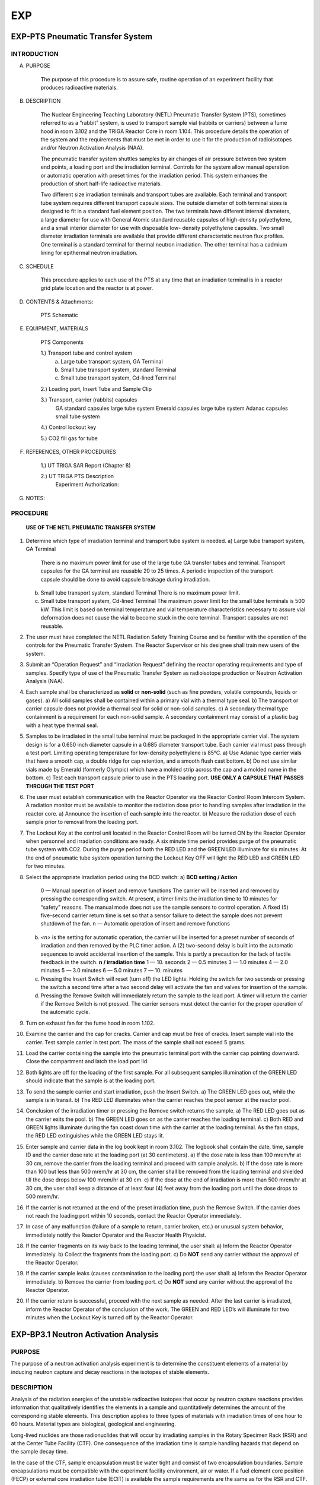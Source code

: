 ===
EXP
===

EXP-PTS Pneumatic Transfer System
=================================

INTRODUCTION
------------

A. PURPOSE

    The purpose of this procedure is to assure safe, routine operation of an experiment facility that
    produces radioactive materials.

B. DESCRIPTION

    The Nuclear Engineering Teaching Laboratory (NETL) Pneumatic Transfer System (PTS),
    sometimes referred to as a “rabbit" system, is used to transport sample vial (rabbits or carriers)
    between a fume hood in room 3.102 and the TRIGA Reactor Core in room 1.104. This
    procedure details the operation of the system and the requirements that must be met in order to
    use it for the production of radioisotopes and/or Neutron Activation Analysis (NAA).

    The pneumatic transfer system shuttles samples by air changes of air pressure between two
    system end points, a loading port and the irradiation terminal. Controls for the system allow
    manual operation or automatic operation with preset times for the irradiation period. This system
    enhances the production of short half-life radioactive materials.

    Two different size irradiation terminals and transport tubes are available. Each terminal and
    transport tube system requires different transport capsule sizes. The outside diameter of both
    terminal sizes is designed to fit in a standard fuel element position. The two terminals have
    different internal diameters, a large diameter for use with General Atomic standard reusable
    capsules of high-density polyethylene, and a small interior diameter for use with disposable low-
    density polyethylene capsules. Two small diameter irradiation terminals are available that
    provide different characteristic neutron flux profiles. One terminal is a standard terminal for
    thermal neutron irradiation. The other terminal has a cadmium lining for epithermal neutron
    irradiation.

C. SCHEDULE

    This procedure applies to each use of the PTS at any time that an irradiation terminal is in a
    reactor grid plate location and the reactor is at power.

D. CONTENTS & Attachments:

    PTS Schematic

E. EQUIPMENT, MATERIALS

    PTS Components

    1.) Transport tube and control system  
        a) Large tube transport system, GA Terminal  
        b) Small tube transport system, standard Terminal  
        c) Small tube transport system, Cd-lined Terminal  

    2.) Loading port, Insert Tube and Sample Clip 

    3.) Transport, carrier (rabbits) capsules  
        GA standard capsules     large tube system  
        Emerald capsules         large tube system  
        Adanac capsules          small tube system  
    4.) Control lockout key  

    5.) CO2 fill gas for tube  

F. REFERENCES, OTHER PROCEDURES

    1.) UT TRIGA SAR Report (Chapter 8)  
    
    2.) UT TRIGA PTS Description  
        Experiment Authorization:  

+-------------+---------------------------------------+
| 3.2.1a,b,c  | large tube system  |
+-------------+---------------------------------------+
| 3.2.2a,b,c  | small tube system, standard terminal  |
+-------------+---------------------------------------+
| 3.2.3a,b,c  | small tube system, Cd lined terminal  |
+-------------+---------------------------------------+

G. NOTES:


PROCEDURE
---------

    **USE OF THE NETL PNEUMATIC TRANSFER SYSTEM**

1. Determine which type of irradiation terminal and transport tube system is needed.  
   a) Large tube transport system, GA Terminal  
      There is no maximum power limit for use of the large tube GA transfer tubes and terminal.  
      Transport capsules for the GA terminal are reusable 20 to 25 times. A periodic inspection of the transport capsule should be done to avoid capsule breakage during irradiation.  
   b) Small tube transport system, standard Terminal  
      There is no maximum power limit.  
   c) Small tube transport system, Cd-lined Terminal  
      The maximum power limit for the small tube terminals is 500 kW. This limit is based on terminal temperature and vial temperature characteristics necessary to assure vial deformation does not cause the vial to become stuck in the core terminal. Transport capsules are not reusable.

2. The user must have completed the NETL Radiation Safety Training Course and be familiar with the operation of the controls for the Pneumatic Transfer System. The Reactor Supervisor or his designee shall train new users of the system.

3. Submit an “Operation Request” and “Irradiation Request” defining the reactor operating requirements and type of samples. Specify type of use of the Pneumatic Transfer System as radioisotope production or Neutron Activation Analysis (NAA).

4. Each sample shall be characterized as **solid** or **non-solid** (such as fine powders, volatile compounds, liquids or gases).  
   a) All solid samples shall be contained within a primary vial with a thermal type seal.  
   b) The transport or carrier capsule does not provide a thermal seal for solid or non-solid samples.  
   c) A secondary thermal type containment is a requirement for each non-solid sample. A secondary containment may consist of a plastic bag with a heat type thermal seal.

5. Samples to be irradiated in the small tube terminal must be packaged in the appropriate carrier vial. The system design is for a 0.650 inch diameter capsule in a 0.685 diameter transport tube. Each carrier vial must pass through a test port. Limiting operating temperature for low-density polyethylene is 85°C.  
   a) Use Adanac type carrier vials that have a smooth cap, a double ridge for cap retention, and a smooth flush cast bottom.  
   b) Do not use similar vials made by Emerald (formerly Olympic) which have a molded strip across the cap and a molded name in the bottom.  
   c) Test each transport capsule prior to use in the PTS loading port.  
   **USE ONLY A CAPSULE THAT PASSES THROUGH THE TEST PORT**

6. The user must establish communication with the Reactor Operator via the Reactor Control Room Intercom System. A radiation monitor must be available to monitor the radiation dose prior to handling samples after irradiation in the reactor core.  
   a) Announce the insertion of each sample into the reactor.  
   b) Measure the radiation dose of each sample prior to removal from the loading port.

7. The Lockout Key at the control unit located in the Reactor Control Room will be turned ON by the Reactor Operator when personnel and irradiation conditions are ready. A six minute time period provides purge of the pneumatic tube system with CO2. During the purge period both the RED LED and the GREEN LED illuminate for six minutes. At the end of pneumatic tube system operation turning the Lockout Key OFF will light the RED LED and GREEN LED for two minutes.

8. Select the appropriate irradiation period using the BCD switch:  
   a) **BCD setting / Action**  
      0 — Manual operation of insert and remove functions  
      The carrier will be inserted and removed by pressing the corresponding switch. At present, a timer limits the irradiation time to 10 minutes for “safety” reasons. The manual mode does not use the sample sensors to control operation. A fixed (5) five-second carrier return time is set so that a sensor failure to detect the sample does not prevent shutdown of the fan.  
      n — Automatic operation of insert and remove functions  

   b) `<n>` is the setting for automatic operation, the carrier will be inserted for a preset number of seconds of irradiation and then removed by the PLC timer action. A (2) two-second delay is built into the automatic sequences to avoid accidental insertion of the sample. This is partly a precaution for the lack of tactile feedback in the switch.  
      **n / irradiation time**  
      1 — 10. seconds  
      2 — 0.5 minutes  
      3 — 1.0 minutes  
      4 — 2.0 minutes  
      5 — 3.0 minutes  
      6 — 5.0 minutes  
      7 — 10. minutes  

   c) Pressing the Insert Switch will reset (turn off) the LED lights. Holding the switch for two seconds or pressing the switch a second time after a two second delay will activate the fan and valves for insertion of the sample.  
   d) Pressing the Remove Switch will immediately return the sample to the load port. A timer will return the carrier if the Remove Switch is not pressed. The carrier sensors must detect the carrier for the proper operation of the automatic cycle.

9. Turn on exhaust fan for the fume hood in room 1.102.

10. Examine the carrier and the cap for cracks. Carrier and cap must be free of cracks. Insert sample vial into the carrier. Test sample carrier in test port. The mass of the sample shall not exceed 5 grams.

11. Load the carrier containing the sample into the pneumatic terminal port with the carrier cap pointing downward. Close the compartment and latch the load port lid.

12. Both lights are off for the loading of the first sample. For all subsequent samples illumination of the GREEN LED should indicate that the sample is at the loading port.

13. To send the sample carrier and start irradiation, push the Insert Switch.  
    a) The GREEN LED goes out, while the sample is in transit.  
    b) The RED LED illuminates when the carrier reaches the pool sensor at the reactor pool.

14. Conclusion of the irradiation timer or pressing the Remove switch returns the sample.  
    a) The RED LED goes out as the carrier exits the pool.  
    b) The GREEN LED goes on as the carrier reaches the loading terminal.  
    c) Both RED and GREEN lights illuminate during the fan coast down time with the carrier at the loading terminal. As the fan stops, the RED LED extinguishes while the GREEN LED stays lit.

15. Enter sample and carrier data in the log book kept in room 3.102. The logbook shall contain the date, time, sample ID and the carrier dose rate at the loading port (at 30 centimeters).  
    a) If the dose rate is less than 100 mrem/hr at 30 cm, remove the carrier from the loading terminal and proceed with sample analysis.  
    b) If the dose rate is more than 100 but less than 500 mrem/hr at 30 cm, the carrier shall be removed from the loading terminal and shielded till the dose drops below 100 mrem/hr at 30 cm.  
    c) If the dose at the end of irradiation is more than 500 mrem/hr at 30 cm, the user shall keep a distance of at least four (4) feet away from the loading port until the dose drops to 500 mrem/hr.

16. If the carrier is not returned at the end of the preset irradiation time, push the Remove Switch. If the carrier does not reach the loading port within 10 seconds, contact the Reactor Operator immediately.

17. In case of any malfunction (failure of a sample to return, carrier broken, etc.) or unusual system behavior, immediately notify the Reactor Operator and the Reactor Health Physicist.

18. If the carrier fragments on its way back to the loading terminal, the user shall:  
    a) Inform the Reactor Operator immediately.  
    b) Collect the fragments from the loading port.  
    c) Do **NOT** send any carrier without the approval of the Reactor Operator.

19. If the carrier sample leaks (causes contamination to the loading port) the user shall:  
    a) Inform the Reactor Operator immediately.  
    b) Remove the carrier from loading port.  
    c) Do **NOT** send any carrier without the approval of the Reactor Operator.

20. If the carrier return is successful, proceed with the next sample as needed.  
    After the last carrier is irradiated, inform the Reactor Operator of the conclusion of the work. The GREEN and RED LED’s will illuminate for two minutes when the Lockout Key is turned off by the Reactor Operator.

EXP-BP3.1 Neutron Activation Analysis
=====================================

PURPOSE
-------

The purpose of a neutron activation analysis experiment is to determine
the constituent elements of a material by inducing neutron capture and decay
reactions in the isotopes of stable elements.

DESCRIPTION
-----------

Analysis of the radiation energies of the unstable radioactive isotopes
that occur by neutron capture reactions provides information that
qualitatively identifies the elements in a sample and quantitatively
determines the amount of the corresponding stable elements. This
description applies to three types of materials with irradiation times of one
hour to 60 hours. Material types are biological, geological and
engineering.

Long-lived nuclides are those radionuclides that will occur by
irradiating samples in the Rotary Specimen Rack (RSR) and at the Center Tube
Facility (CTF). One consequence of the irradiation time is sample handling
hazards that depend on the sample decay time.

In the case of the CTF, sample encapsulation must be water tight and
consist of two encapsulation boundaries. Sample encapsulations must be
compatible with the experiment facility environment, air or water. If a
fuel element core position (FECP) or external core irradiation tube (ECIT)
is available the sample requirements are the same as for the RSR and CTF.

**Experiment Requirements:**  
- Rotary Specimen Rack in graphite reflector, or  
- Center Tube Facility Irradiation Tube.

REFERENCES
----------

- Fixed RWP # yr-xxxF - Reactor unloading  
- Fixed RWP # yr-xxxF - Sample processing  
- Experiment Authorization B3.1  
  - B3.1.A Biological Samples  
  - B3.1.B Geological Samples  
  - B3.1.C Engineering Samples  


PROCEDURE FOR SAMPLE IRRADIATION
--------------------------------

1. User must complete request forms to schedule operation. The necessary
   forms are the "Operation Request" form and "Sample Radiation or Exposure"
   form. Forms are available from the Reactor Supervisor.

   The experiment authorization contains an “Irradiation of Material
   Worksheet”. The worksheet provides guidance to assure that a request meets
   the requirements of the NAA experiment authorization.

2. Sample preparation and encapsulation are the responsibility of the user.
   Encapsulations must meet the requirements for this class of experiments.

   Every effort should be taken to avoid any sample leakage. A leaking
   sample may cause the loss of one sample or the loss of an entire batch of
   samples if measurements indicate that unsafe handling conditions exist.

3. The reactor operator shall inform the user of any change to the
   scheduled irradiation date and time.

4. Loading and unloading samples in the reactor requires the actions of a
   reactor operator and the health physicist.

   The experimenter with the approval of the reactor operator may assist
   with the loading of samples into irradiation rabbits and reactor experiment
   facilities. However, the experimenter must have had radiation safety
   training to assist with the unloading of any sample from an experiment
   facility.

   A unique sample identification name or number will be recorded with the
   loading and unloading date and time of each sample within any experiment. A
   log record of the samples is kept in the “Sample Log (in-core)” or “Exposure
   Log (ex-core)”. User may submit an extra sheet with the same format to list
   more samples.

5. Notify the Reactor Operator or his representative of the loading.
   Record the loading of each sample. Record each sample identification and
   the reactor irradiation position.

   A record must exist of the samples or an entry for each sample must be
   made in the sample log. Controls on the sample type and size are set by the
   NAA Experiment Authorization.

6. Notify the Health Physicist or his representative of the unloading.
   Review each sample identification and the reactor irradiation position.
   Measure and record the radiation dose at 30 cm for the unloading of each
   sample.

   - If the sample radiation dose rate is less than 100 mrem/hr @ 30 cm then
     the sample may be made available to process as necessary for the experiment.

   - If the sample radiation dose rate is more than 100 mrem/hr @ 30 cm but
     less than 500 mrem/hr, a swipe must be taken to check for leakage of the
     sample encapsulation. If the sample radiation dose rate is more than 500
     mrem/hr @ 30 cm the sample may not be taken from the reactor pool until decay
     to a level acceptable for removal.

   - Leaking samples shall not be made available for experiment measurements.
     Encapsulation of a leaking sample may provide recovery of the sample for
     experiment measurements.

7. An RWP (rm 1.104 pool) will exist for removal of samples from the pool
   and storage prior to processing.

8. Sample transfer from the reactor pool to the processing area shall use a
   sample carrier to control contamination and radiation exposure. Sample
   transfer between the Reactor Bay (1.104) and Sample Handling Lab (3.102)
   shall use the sample pass-thru port.

   Exceptions may be made by the reactor supervisor for special conditions
   or when sample geometry prohibits such transfers.

9. An RWP (rm 3.102 west) will exist for process handling, storage,
   counting and handling for counting. The HP shall take necessary steps to
   prepare areas for that task according to the HP procedure # HP-6.

10. Sample batches shall be in a container with labeling that identifies the
    experimenter, the project, the samples and radioactive material. Samples not
    in the container must be in the counting process with a label at the
    detection system that indicates the presence of radioactive materials.

11. Samples at the completion of a project will be set aside for disposal.
    The experimenter shall provide the samples and if necessary analysis to
    assist with the ultimate disposition of the samples.
